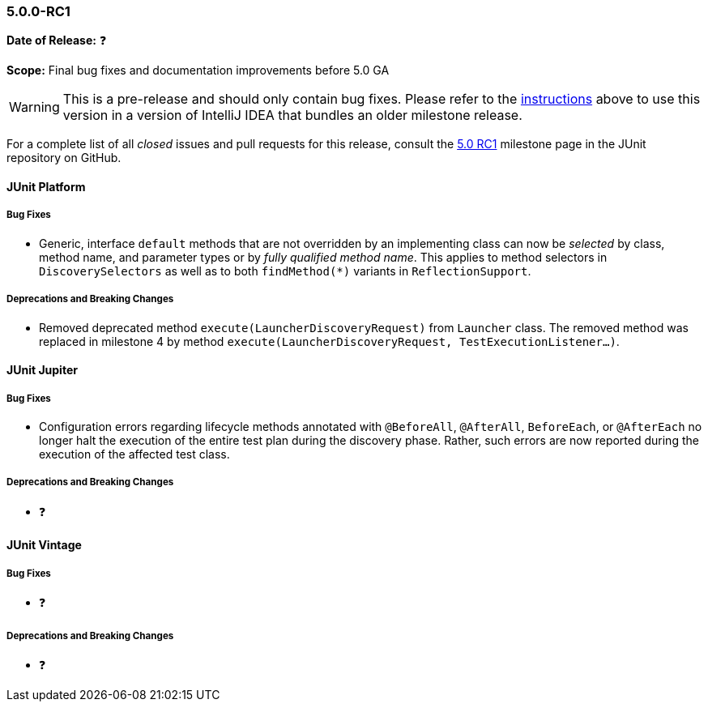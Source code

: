 [[release-notes-5.0.0-rc1]]
=== 5.0.0-RC1

*Date of Release:* ❓

*Scope:* Final bug fixes and documentation improvements before 5.0 GA

WARNING: This is a pre-release and should only contain bug fixes. Please refer to the
<<running-tests-ide-intellij-idea,instructions>> above to use this version in a version of
IntelliJ IDEA that bundles an older milestone release.

For a complete list of all _closed_ issues and pull requests for this release, consult the
link:{junit5-repo}+/milestone/9?closed=1+[5.0 RC1] milestone page in the JUnit repository
on GitHub.


[[release-notes-5.0.0-rc1-junit-platform]]
==== JUnit Platform

===== Bug Fixes

* Generic, interface `default` methods that are not overridden by an implementing class
  can now be _selected_ by class, method name, and parameter types or by _fully qualified
  method name_. This applies to method selectors in `DiscoverySelectors` as well as to
  both `findMethod(*)` variants in `ReflectionSupport`.

===== Deprecations and Breaking Changes

* Removed deprecated method `execute(LauncherDiscoveryRequest)` from `Launcher` class.
  The removed method was replaced in milestone 4 by method
  `execute(LauncherDiscoveryRequest, TestExecutionListener...)`.


[[release-notes-5.0.0-rc1-junit-jupiter]]
==== JUnit Jupiter

===== Bug Fixes

* Configuration errors regarding lifecycle methods annotated with `@BeforeAll`,
  `@AfterAll`, `BeforeEach`, or `@AfterEach` no longer halt the execution of the entire
  test plan during the discovery phase. Rather, such errors are now reported during the
  execution of the affected test class.

===== Deprecations and Breaking Changes

* ❓


[[release-notes-5.0.0-rc1-junit-vintage]]
==== JUnit Vintage

===== Bug Fixes

* ❓

===== Deprecations and Breaking Changes

* ❓
